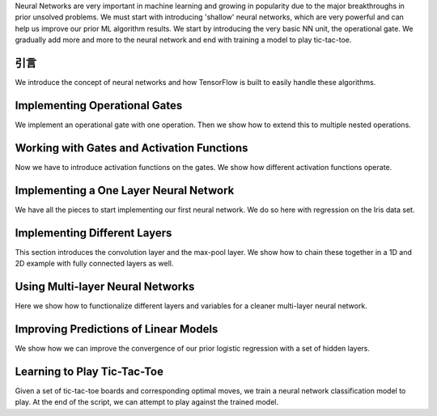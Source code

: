 Neural Networks are very important in machine learning and growing in popularity due to the major 
breakthroughs in prior unsolved problems.  We must start with introducing 'shallow' neural networks, 
which are very powerful and can help us improve our prior ML algorithm results.  We start by introducing 
the very basic NN unit, the operational gate.  We gradually add more and more to the neural network 
and end with training a model to play tic-tac-toe.
   
引言
====

We introduce the concept of neural networks and how TensorFlow is built to easily handle these algorithms.

Implementing Operational Gates
==============================

We implement an operational gate with one operation. Then we show how to extend this to multiple nested 
operations.

Working with Gates and Activation Functions
===========================================

Now we have to introduce activation functions on the gates.  We show how different activation functions 
operate.

Implementing a One Layer Neural Network
=======================================

We have all the pieces to start implementing our first neural network.  We do so here with regression on
the Iris data set.

Implementing Different Layers
==============================

This section introduces the convolution layer and the max-pool layer.  We show how to chain these together
in a 1D and 2D example with fully connected layers as well.

Using Multi-layer Neural Networks
==================================

Here we show how to functionalize different layers and variables for a cleaner multi-layer neural network.

Improving Predictions of Linear Models
=======================================

We show how we can improve the convergence of our prior logistic regression with a set of hidden layers.

Learning to Play Tic-Tac-Toe
==============================

Given a set of tic-tac-toe boards and corresponding optimal moves, we train a neural network classification
model to play.  At the end of the script, we can attempt to play against the trained model.
